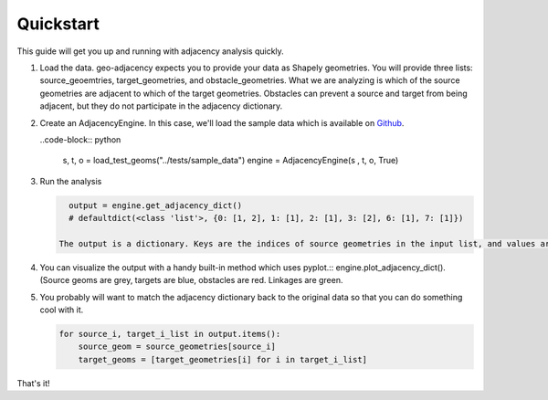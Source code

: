 Quickstart
==========

This guide will get you up and running with adjacency analysis quickly.

#. Load the data. geo-adjacency expects you to provide your data as Shapely geometries. You will provide three lists: source_geoemtries, target_geometries, and obstacle_geometries. What we are analyzing is which of the source geometries are adjacent to which of the target geometries. Obstacles can prevent a source and target from being adjacent, but they do not participate in the adjacency dictionary.
#. Create an AdjacencyEngine. In this case, we'll load the sample data which is available on `Github <https://github.com/asmyth01/geo-adjacency/>`_.

   ..code-block:: python

      s, t, o = load_test_geoms("../tests/sample_data")
      engine = AdjacencyEngine(s , t, o, True)
#. Run the analysis

   .. code-block:: python
   
      output = engine.get_adjacency_dict()
      # defaultdict(<class 'list'>, {0: [1, 2], 1: [1], 2: [1], 3: [2], 6: [1], 7: [1]})

    The output is a dictionary. Keys are the indices of source geometries in the input list, and values are a list of indices of adjacent target geometries in the input list.

#. You can visualize the output with a handy built-in method which uses pyplot.::
   engine.plot_adjacency_dict(). (Source geoms are grey, targets are blue, obstacles are red. Linkages
   are green.

   .. image:: images/adjacency_with_segmentation.png

#. You probably will want to match the adjacency dictionary back to the original data so that you can do something cool with it.

   .. code-block:: python

      for source_i, target_i_list in output.items():
          source_geom = source_geometries[source_i]
          target_geoms = [target_geometries[i] for i in target_i_list]

That's it!

